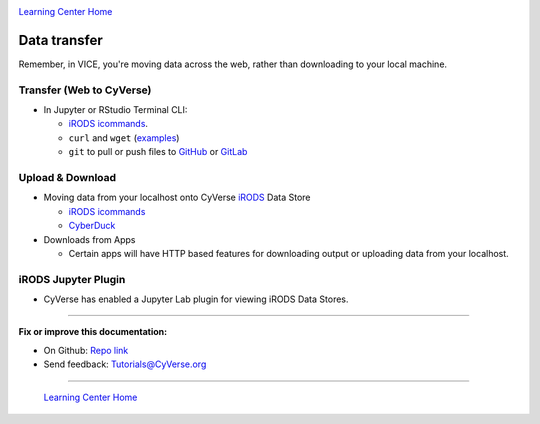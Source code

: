 |CyVerse logo|_

|Home_Icon|_
`Learning Center Home <http://learning.cyverse.org/>`_

**Data transfer**
-----------------

Remember, in VICE, you're moving data across the web, rather than downloading to your local machine.

Transfer (Web to CyVerse)
=========================

- In Jupyter or RStudio Terminal CLI:

  * `iRODS icommands <https://learning.cyverse.org/projects/data_store_guide/en/latest/step2.html>`_.
  * ``curl`` and ``wget`` (`examples <https://daniel.haxx.se/docs/curl-vs-wget.html>`_) 
  * ``git`` to pull or push files to `GitHub <http://github.com/>`_ or `GitLab <https://about.gitlab.com/>`_

Upload & Download
=================

- Moving data from your localhost onto CyVerse `iRODS <https://irods.org/>`_ Data Store

  * `iRODS icommands <https://learning.cyverse.org/projects/data_store_guide/en/latest/step2.html>`_
  * `CyberDuck <https://cyberduck-quickstart.readthedocs.io/en/latest/#>`_

- Downloads from Apps

  * Certain apps will have HTTP based features for downloading output or uploading data from your localhost.

iRODS Jupyter Plugin
====================

- CyVerse has enabled a Jupyter Lab plugin for viewing iRODS Data Stores.

----

**Fix or improve this documentation:**

- On Github: `Repo link <https://github.com/CyVerse-learning-materials/sciapps_guide>`_
- Send feedback: `Tutorials@CyVerse.org <Tutorials@CyVerse.org>`_

----

  |Home_Icon|_
  `Learning Center Home <http://learning.cyverse.org/>`_

.. |CyVerse logo| image:: ./img/cyverse_rgb.png
    :width: 500
    :height: 100
.. _CyVerse logo: http://learning.cyverse.org/
.. |Home_Icon| image:: ./img/homeicon.png
    :width: 25
    :height: 25
.. _Home_Icon: http://learning.cyverse.org/
